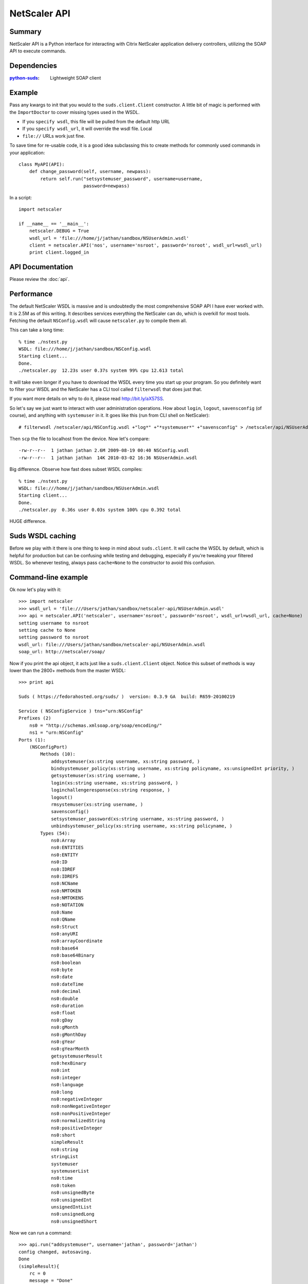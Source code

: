 =============
NetScaler API
=============

Summary
=======

NetScaler API is a Python interface for interacting with Citrix NetScaler
application delivery controllers, utilizing the SOAP API to execute commands.

Dependencies
============

:`python-suds <http://pypi.python.org/pypi/suds/>`_: Lightweight SOAP client

Example
=======

Pass any kwargs to init that you would to the ``suds.client.Client``
constructor. A little bit of magic is performed with the ``ImportDoctor`` to cover
missing types used in the WSDL.

+ If you ``specify wsdl``, this file will be pulled from the default http URL
+ If you ``specify wsdl_url``, it will override the wsdl file. Local
+ ``file://`` URLs work just fine.

To save time for re-usable code, it is a good idea subclassing this to
create methods for commonly used commands in your application::

    class MyAPI(API):
        def change_password(self, username, newpass):
            return self.run("setsystemuser_password", username=username,
                            password=newpass)

In a script::

    import netscaler

    if __name__ == '__main__':
        netscaler.DEBUG = True
        wsdl_url = 'file:///home/j/jathan/sandbox/NSUserAdmin.wsdl'
        client = netscaler.API('nos', username='nsroot', password='nsroot', wsdl_url=wsdl_url)
        print client.logged_in

API Documentation
=================

Please review the :doc:`api`.

Performance
===========

The default NetScaler WSDL is massive and is undoubtedly the most comprehensive
SOAP API I have ever worked with. It is 2.5M as of this writing. It describes
services everything the NetScaler can do, which is overkill for most tools.
Fetching the default ``NSConfig.wsdl`` will cause ``netscaler.py`` to compile
them all.

This can take a long time::

    % time ./nstest.py
    WSDL: file:///home/j/jathan/sandbox/NSConfig.wsdl
    Starting client...
    Done.
    ./netscaler.py  12.23s user 0.37s system 99% cpu 12.613 total

It will take even longer if you have to download the WSDL every time you start
up your program. So you definitely want to filter your WSDL and the NetScaler
has a CLI tool called ``filterwsdl`` that does just that.

If you want more details on why to do it, please read http://bit.ly/aX57SS.

So let's say we just want to interact with user administration operations. How
about ``login``, ``logout``, ``savensconfig`` (of course), and anything with
``systemuser`` in it. It goes like this (run from CLI shell on NetScaler)::

    # filterwsdl /netscaler/api/NSConfig.wsdl +"log*" +"*systemuser*" +"savensconfig" > /netscaler/api/NSUserAdmin.wsdl

Then ``scp`` the file to localhost from the device.  Now let's compare::

    -rw-r--r--  1 jathan jathan 2.6M 2009-08-19 00:40 NSConfig.wsdl
    -rw-r--r--  1 jathan jathan  14K 2010-03-02 16:36 NSUserAdmin.wsdl

Big difference. Observe how fast does subset WSDL compiles::

    % time ./nstest.py
    WSDL: file:///home/j/jathan/sandbox/NSUserAdmin.wsdl
    Starting client...
    Done.
    ./netscaler.py  0.36s user 0.03s system 100% cpu 0.392 total

HUGE difference.

Suds WSDL caching
=================

Before we play with it there is one thing to keep in mind about
``suds.client``. It will cache the WSDL by default, which is helpful for
production but can be confusing while testing and debugging, especially if
you're tweaking your filtered WSDL. So whenever testing, always pass
``cache=None`` to the constructor to avoid this confusion.

Command-line example
=====================

Ok now let's play with it::

    >>> import netscaler
    >>> wsdl_url = 'file:///Users/jathan/sandbox/netscaler-api/NSUserAdmin.wsdl'
    >>> api = netscaler.API('netscaler', username='nsroot', password='nsroot', wsdl_url=wsdl_url, cache=None)
    setting username to nsroot
    setting cache to None
    setting password to nsroot
    wsdl_url: file:///Users/jathan/sandbox/netscaler-api/NSUserAdmin.wsdl
    soap_url: http://netscaler/soap/

Now if you print the api object, it acts just like a ``suds.client.Client``
object. Notice this subset of methods is way lower than the 2800+ methods from
the master WSDL::

    >>> print api

    Suds ( https://fedorahosted.org/suds/ )  version: 0.3.9 GA  build: R659-20100219

    Service ( NSConfigService ) tns="urn:NSConfig"
    Prefixes (2)
        ns0 = "http://schemas.xmlsoap.org/soap/encoding/"
        ns1 = "urn:NSConfig"
    Ports (1):
        (NSConfigPort)
            Methods (10):
                addsystemuser(xs:string username, xs:string password, )
                bindsystemuser_policy(xs:string username, xs:string policyname, xs:unsignedInt priority, )
                getsystemuser(xs:string username, )
                login(xs:string username, xs:string password, )
                loginchallengeresponse(xs:string response, )
                logout()
                rmsystemuser(xs:string username, )
                savensconfig()
                setsystemuser_password(xs:string username, xs:string password, )
                unbindsystemuser_policy(xs:string username, xs:string policyname, )
            Types (54):
                ns0:Array
                ns0:ENTITIES
                ns0:ENTITY
                ns0:ID
                ns0:IDREF
                ns0:IDREFS
                ns0:NCName
                ns0:NMTOKEN
                ns0:NMTOKENS
                ns0:NOTATION
                ns0:Name
                ns0:QName
                ns0:Struct
                ns0:anyURI
                ns0:arrayCoordinate
                ns0:base64
                ns0:base64Binary
                ns0:boolean
                ns0:byte
                ns0:date
                ns0:dateTime
                ns0:decimal
                ns0:double
                ns0:duration
                ns0:float
                ns0:gDay
                ns0:gMonth
                ns0:gMonthDay
                ns0:gYear
                ns0:gYearMonth
                getsystemuserResult
                ns0:hexBinary
                ns0:int
                ns0:integer
                ns0:language
                ns0:long
                ns0:negativeInteger
                ns0:nonNegativeInteger
                ns0:nonPositiveInteger
                ns0:normalizedString
                ns0:positiveInteger
                ns0:short
                simpleResult
                ns0:string
                stringList
                systemuser
                systemuserList
                ns0:time
                ns0:token
                ns0:unsignedByte
                ns0:unsignedInt
                unsignedIntList
                ns0:unsignedLong
                ns0:unsignedShort

Now we can run a command::

    >>> api.run("addsystemuser", username='jathan', password='jathan')
    config changed, autosaving.
    Done
    (simpleResult){
        rc = 0
        message = "Done"
    }

Autosave
========

Config changed, autosaving!

You might as yourself why not just directly invoke
``api.client.service.addsystemuser()``. That's a good question. It depends on
whether you want to take advantage of the little perks I added like automatic
login and automatic saving of the configuration on volatile operations. Some
people might like these ideas, others might not. Autosave is enabled by
default, but you can disabled it by passing ``autosave=False`` to the
constructor.

Currently any command that does not start with ``login``, ``logout``, ``get``,
or ``save`` is considered volatile, and will trigger an autosave.


UserAdmin - A subclassing example
=================================

In the examples directory is ``nsuser.py``, which is an example of how one might
utilize subclassing to wrap some business logic around certain commands. Here
it is::

    class IllegalName(netscaler.InteractionError): pass

    class UserAdmin(netscaler.API):
        def is_safe(self, username):
            """Returns False for names containing 'root' or starting with 'ns'."""
            if 'root' in username or username.startswith('ns'):
                return False
            return True

        def add_user(self, username, password):
            """Custom user adder that won't allow unsafe names"""
            if not self.is_safe(username):
                raise IllegalName(username)

            try:
                resp = self.run("addsystemuser", username=username, password=password)
                return True
            except netscaler.InteractionError, err:
                return False

        def del_user(self, username):
            """Custom user remover that protects usernames"""
            if not self.is_safe(username):
                raise IllegalName(username)

            try:
                resp = self.run("rmsystemuser", username=username)
                return True
            except netscaler.InteractionError, err:
                return False

        def user_exists(self, username):
            """Returns True if user exists."""
            try:
                resp = self.run("getsystemuser", username=username)
                return True
            except netscaler.InteractionError, err:
                return False

I used the example of blacklisting the creation or removal of any user that has
"root" in the name or begins with "ns". So if you try any volatile operations
on this user using this module, this is what happens::

    >>> import nsuser
    >>> wsdl_url = 'file:///Users/jathan/sandbox/netscaler-api/examples/NSUserAdmin.wsdl'
    >>> api = nsuser.UserAdmin('netscaler', username='nsroot', password='nsroot',wsdl_url=wsdl_url, cache=None)
    >>> api.del_user('nsroot')
    Traceback (most recent call last):
      File "<stdin>", line 1, in <module>
      File "nsuser.py", line 29, in del_user
        raise IllegalName(username)
    nsuser.IllegalName: nsroot

If you run nsuser it does a little addition of missing users or removal of
existing ones with some dummy accounts just to show how it works::

    % py nsuser.py
    setting username to nsroot
    setting cache to None
    setting password to nsroot
    wsdl_url: file:///Users/jathan/sandbox/netscaler-api/examples/NSUserAdmin.wsdl
    soap_url: http://netscaler/soap/
    Done
    logged in: True
    autosave?  True

    checking jathan
    config changed; consider saving!
    config changed; autosaving.
    Done
    jathan added!

    checking dynasty
    config changed; consider saving!
    config changed; autosaving.
    Done
    dynasty added!

    checking john
    config changed; consider saving!
    config changed; autosaving.
    Done
    john added!

And the other way::

    % py nsuser.py
    setting username to nsroot
    setting cache to None
    setting password to nsroot
    wsdl_url: file:///Users/jathan/sandbox/netscaler-api/examples/NSUserAdmin.wsdl
    soap_url: http://netscaler/soap/
    Done
    logged in: True
    autosave?  True

    checking jathan
    jathan exists.
    deleting
    config changed; consider saving!
    config changed; autosaving.
    Done

    checking dynasty
    config changed; autosaving.
    Done
    dynasty exists.
    deleting
    config changed; consider saving!
    config changed; autosaving.
    Done

    checking john
    config changed; autosaving.
    Done
    john exists.
    deleting
    config changed; consider saving!
    config changed; autosaving.
    Done

END TRANSMISSION

Indices and tables
==================

* :ref:`genindex`
* :ref:`modindex`
* :ref:`search`
